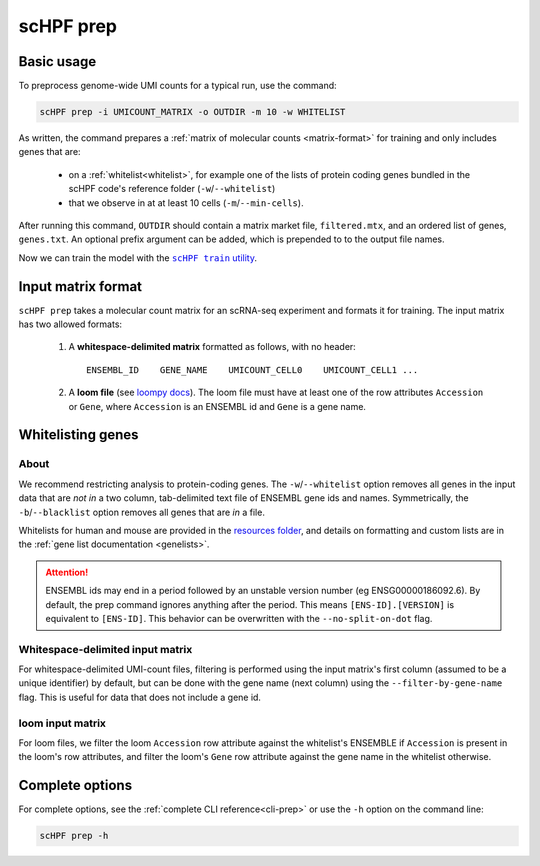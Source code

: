 .. _loompy docs: http://loompy.org/
.. _resources folder: https://github.com/simslab/scHPF/tree/rewrite_release/resources

.. _prep-cli:

**********
scHPF prep
**********

Basic usage
===========

To preprocess genome-wide UMI counts for a typical run, use the command:

.. code:: bash

    scHPF prep -i UMICOUNT_MATRIX -o OUTDIR -m 10 -w WHITELIST

As written, the command prepares a 
:ref:`matrix of molecular counts <matrix-format>` for training and only includes
genes that are:

    - on a :ref:`whitelist<whitelist>`, for example one of the lists of protein
      coding genes bundled in the scHPF code's reference folder
      (``-w``/``--whitelist``)
    - that we observe in at at least 10 cells (``-m``/``--min-cells``).

After running this command, ``OUTDIR`` should contain a matrix market file,
``filtered.mtx``, and an ordered list of genes, ``genes.txt``.  An optional prefix
argument can be added, which is prepended to to the output file names.

Now we can train the model with the |scHPF train|_.

.. |scHPF train| replace:: ``scHPF train`` utility
.. _scHPF train: train-cli.html

.. _matrix-format:

Input matrix format
===================
``scHPF prep`` takes a molecular count matrix for an scRNA-seq experiment
and formats it for training. The input matrix has two allowed formats:

    1. A **whitespace-delimited matrix** formatted as follows, with no header::

        ENSEMBL_ID    GENE_NAME    UMICOUNT_CELL0    UMICOUNT_CELL1 ...

    2. A **loom file** (see `loompy docs`_).  The loom file must have at least 
       one of the row attributes ``Accession`` or ``Gene``, where ``Accession``
       is an ENSEMBL id and ``Gene`` is a gene name. 

.. _whitelist:

Whitelisting genes
==================

About
-----
We recommend restricting analysis to protein-coding genes. The
``-w``/``--whitelist`` option removes all genes in the input data that are *not
in* a two column, tab-delimited text file of ENSEMBL gene ids and names.
Symmetrically, the ``-b``/``--blacklist`` option removes all genes that are *in*
a file.

Whitelists for human and mouse are provided in the `resources folder`_, and
details on formatting  and custom lists are in the 
:ref:`gene list documentation <genelists>`.

.. Attention::
    ENSEMBL ids may end in a period followed by an unstable version 
    number (eg ENSG00000186092.6). By default, the prep command ignores anything 
    after the period. This means ``[ENS-ID].[VERSION]`` is equivalent to 
    ``[ENS-ID]``. This behavior can be overwritten with the
    ``--no-split-on-dot`` flag.

Whitespace-delimited input matrix
---------------------------------
For whitespace-delimited UMI-count files, filtering is performed using the input
matrix's first column (assumed to be a unique identifier) by default, but can be
done with the gene name (next column) using the ``--filter-by-gene-name`` flag.
This is useful for data that does not include a gene id.


loom input matrix
-----------------
For loom files, we filter the loom ``Accession`` row attribute against the
whitelist's ENSEMBLE if ``Accession`` is present in the loom's row attributes,
and filter the loom's ``Gene`` row attribute against the gene name in the
whitelist otherwise.


.. _prep-options:

Complete options
================

For complete options, see the :ref:`complete CLI reference<cli-prep>` or use the
``-h`` option on the command line:

.. code:: bash

    scHPF prep -h

